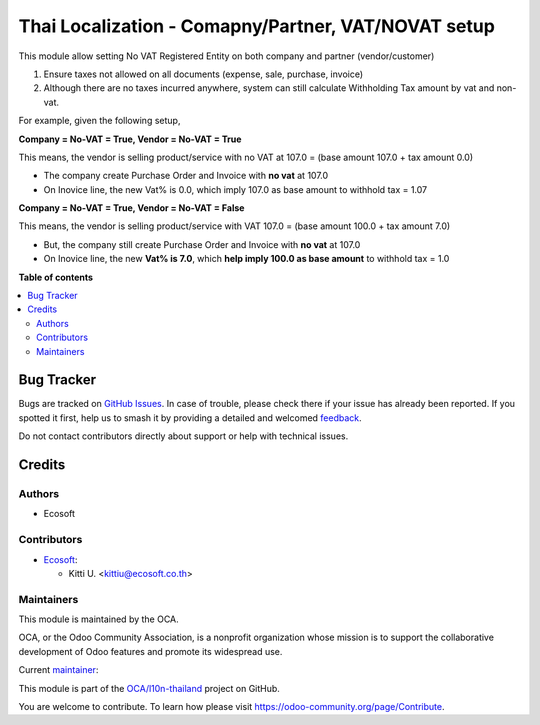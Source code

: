 ====================================================
Thai Localization - Comapny/Partner, VAT/NOVAT setup
====================================================

.. 
   !!!!!!!!!!!!!!!!!!!!!!!!!!!!!!!!!!!!!!!!!!!!!!!!!!!!
   !! This file is generated by oca-gen-addon-readme !!
   !! changes will be overwritten.                   !!
   !!!!!!!!!!!!!!!!!!!!!!!!!!!!!!!!!!!!!!!!!!!!!!!!!!!!
   !! source digest: sha256:3c7386e1255fb558523fc3a9be5862e41d8fc333668dea621861dd1e4079f7c5
   !!!!!!!!!!!!!!!!!!!!!!!!!!!!!!!!!!!!!!!!!!!!!!!!!!!!

.. |badge1| image:: https://img.shields.io/badge/maturity-Beta-yellow.png
    :target: https://odoo-community.org/page/development-status
    :alt: Beta
.. |badge2| image:: https://img.shields.io/badge/licence-AGPL--3-blue.png
    :target: http://www.gnu.org/licenses/agpl-3.0-standalone.html
    :alt: License: AGPL-3
.. |badge3| image:: https://img.shields.io/badge/github-OCA%2Fl10n--thailand-lightgray.png?logo=github
    :target: https://github.com/OCA/l10n-thailand/tree/14.0/l10n_th_company_novat
    :alt: OCA/l10n-thailand
.. |badge4| image:: https://img.shields.io/badge/weblate-Translate%20me-F47D42.png
    :target: https://translation.odoo-community.org/projects/l10n-thailand-14-0/l10n-thailand-14-0-l10n_th_company_novat
    :alt: Translate me on Weblate
.. |badge5| image:: https://img.shields.io/badge/runboat-Try%20me-875A7B.png
    :target: https://runboat.odoo-community.org/builds?repo=OCA/l10n-thailand&target_branch=14.0
    :alt: Try me on Runboat

|badge1| |badge2| |badge3| |badge4| |badge5|

This module allow setting No VAT Registered Entity on both company and partner (vendor/customer)

1. Ensure taxes not allowed on all documents (expense, sale, purchase, invoice)
2. Although there are no taxes incurred anywhere, system can still calculate Withholding Tax amount by vat and non-vat.

For example, given the following setup,

**Company = No-VAT = True, Vendor = No-VAT = True**

This means, the vendor is selling product/service with no VAT at 107.0 = (base amount 107.0 + tax amount 0.0)

* The company create Purchase Order and Invoice with **no vat** at 107.0
* On Inovice line, the new Vat% is 0.0, which imply 107.0 as base amount to withhold tax = 1.07

**Company = No-VAT = True, Vendor = No-VAT = False**

This means, the vendor is selling product/service with VAT 107.0 = (base amount 100.0 + tax amount 7.0)

* But, the company still create Purchase Order and Invoice with **no vat** at 107.0
* On Inovice line, the new **Vat% is 7.0**, which **help imply 100.0 as base amount** to withhold tax = 1.0

**Table of contents**

.. contents::
   :local:

Bug Tracker
===========

Bugs are tracked on `GitHub Issues <https://github.com/OCA/l10n-thailand/issues>`_.
In case of trouble, please check there if your issue has already been reported.
If you spotted it first, help us to smash it by providing a detailed and welcomed
`feedback <https://github.com/OCA/l10n-thailand/issues/new?body=module:%20l10n_th_company_novat%0Aversion:%2014.0%0A%0A**Steps%20to%20reproduce**%0A-%20...%0A%0A**Current%20behavior**%0A%0A**Expected%20behavior**>`_.

Do not contact contributors directly about support or help with technical issues.

Credits
=======

Authors
~~~~~~~

* Ecosoft

Contributors
~~~~~~~~~~~~

* `Ecosoft <http://ecosoft.co.th>`__:

  * Kitti U. <kittiu@ecosoft.co.th>

Maintainers
~~~~~~~~~~~

This module is maintained by the OCA.

.. image:: https://odoo-community.org/logo.png
   :alt: Odoo Community Association
   :target: https://odoo-community.org

OCA, or the Odoo Community Association, is a nonprofit organization whose
mission is to support the collaborative development of Odoo features and
promote its widespread use.

.. |maintainer-kittiu| image:: https://github.com/kittiu.png?size=40px
    :target: https://github.com/kittiu
    :alt: kittiu

Current `maintainer <https://odoo-community.org/page/maintainer-role>`__:

|maintainer-kittiu| 

This module is part of the `OCA/l10n-thailand <https://github.com/OCA/l10n-thailand/tree/14.0/l10n_th_company_novat>`_ project on GitHub.

You are welcome to contribute. To learn how please visit https://odoo-community.org/page/Contribute.
